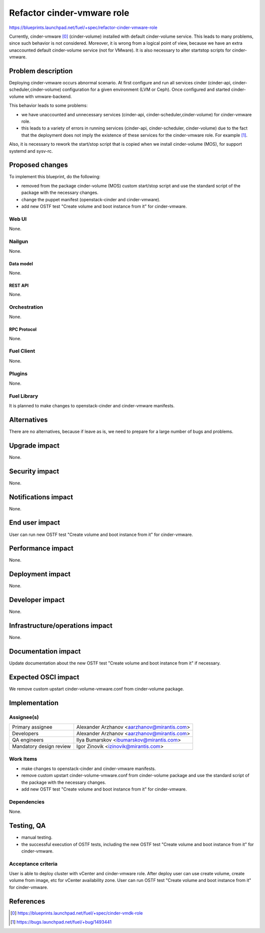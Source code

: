..
 This work is licensed under a Creative Commons Attribution 3.0 Unported
 License.

 http://creativecommons.org/licenses/by/3.0/legalcode

===========================
Refactor cinder-vmware role
===========================

https://blueprints.launchpad.net/fuel/+spec/refactor-cinder-vmware-role

Currently, cinder-vmware [0]_ (cinder-volume) installed with default
cinder-volume service. This leads to many problems, since such behavior is not
considered. Moreover, it is wrong from a logical point of view, because we have
an extra unaccounted default cinder-volume service (not for VMware). It is also
necessary to alter start\stop scripts for cinder-vmware.


--------------------
Problem description
--------------------

Deploying cinder-vmware occurs abnormal scenario. At first configure and run
all services cinder (cinder-api, cinder-scheduler,cinder-volume) configuration
for a given environment (LVM or Ceph). Once configured and started
cinder-volume with vmware-backend.

This behavior leads to some problems:

* we have unaccounted and unnecessary services
  (cinder-api, cinder-scheduler,cinder-volume) for cinder-vmware role.
* this leads to a variety of errors in running services (cinder-api,
  cinder-scheduler, cinder-volume) due to the fact that the deployment does not
  imply the existence of these services for the cinder-vmware role. For example
  [1]_.

Also, it is necessary to rework the start/stop script that is copied when we
install cinder-volume (MOS), for support systemd and sysv-rc.


----------------
Proposed changes
----------------

To implement this blueprint, do the following:

* removed from the package cinder-volume (MOS) custom start/stop script and use
  the standard script of the package with the necessary changes.
* change the puppet manifest (openstack-cinder and cinder-vmware).
* add new OSTF test "Create volume and boot instance from it" for
  cinder-vmware.

Web UI
======

None.


Nailgun
=======

None.

Data model
----------

None.


REST API
--------

None.


Orchestration
=============

None.


RPC Protocol
------------

None.


Fuel Client
===========

None.


Plugins
=======

None.


Fuel Library
============

It is planned to make changes to openstack-cinder and cinder-vmware manifests.


------------
Alternatives
------------

There are no alternatives, because if leave as is, we need to prepare for a
large number of bugs and problems.


--------------
Upgrade impact
--------------

None.


---------------
Security impact
---------------

None.


--------------------
Notifications impact
--------------------

None.


---------------
End user impact
---------------

User can run new OSTF test "Create volume and boot instance from it" for
cinder-vmware. 


------------------
Performance impact
------------------

None.


-----------------
Deployment impact
-----------------

None.


----------------
Developer impact
----------------

None.


--------------------------------
Infrastructure/operations impact
--------------------------------

None.


--------------------
Documentation impact
--------------------

Update documentation about the new OSTF test "Create volume and boot instance
from it" if necessary.


--------------------
Expected OSCI impact
--------------------

We remove custom upstart cinder-volume-vmware.conf from cinder-volume package.


--------------
Implementation
--------------

Assignee(s)
===========

======================= =============================================
Primary assignee        Alexander Arzhanov <aarzhanov@mirantis.com>
Developers              Alexander Arzhanov <aarzhanov@mirantis.com>

QA engineers            Ilya Bumarskov <ibumarskov@mirantis.com>
Mandatory design review Igor Zinovik <izinovik@mirantis.com>
======================= =============================================


Work Items
==========

* make changes to openstack-cinder and cinder-vmware manifests.
* remove custom upstart cinder-volume-vmware.conf from cinder-volume package
  and use the standard script of the package with the necessary changes.
* add new OSTF test "Create volume and boot instance from it" for
  cinder-vmware.


Dependencies
============

None.


------------
Testing, QA
------------

* manual testing.
* the successful execution of OSTF tests, including the new OSTF test "Create
  volume and boot instance from it" for cinder-vmware.


Acceptance criteria
===================

User is able to deploy cluster with vCenter and cinder-vmware role.
After deploy user can use create volume, create volume from image, etc for
vCenter availability zone.
User can run OSTF test "Create volume and boot instance from it" for
cinder-vmware.


----------
References
----------

.. [0] https://blueprints.launchpad.net/fuel/+spec/cinder-vmdk-role
.. [1] https://bugs.launchpad.net/fuel/+bug/1493441
